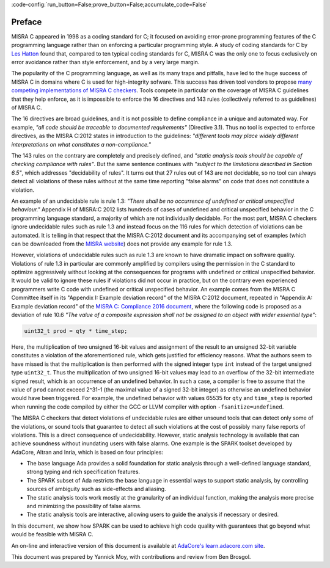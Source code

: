 :code-config:`run_button=False;prove_button=False;accumulate_code=False`

.. _Preface:

Preface
-------

.. role:: ada(code)
   :language: ada

.. role:: c(code)
   :language: c

MISRA C appeared in 1998 as a coding standard for C; it focused on avoiding
error-prone programming features of the C programming language rather than on
enforcing a particular programming style. A study of coding standards for C by
`Les Hatton <https://www.leshatton.org/Documents/MISRAC.pdf>`_ found that,
compared to ten typical coding standards for C, MISRA C was the only one to
focus exclusively on error avoidance rather than style enforcement, and by a
very large margin.

The popularity of the C programming language, as well as its many traps and
pitfalls, have led to the huge success of MISRA C
in domains where C is used for high-integrity sofware. This success has driven
tool vendors to propose `many competing implementations of MISRA C checkers
<https://en.wikipedia.org/wiki/MISRA_C>`_. Tools compete in particular on the
coverage of MISRA C guidelines that they help enforce, as it is
impossible to enforce the 16 directives and 143 rules (collectively referred to
as guidelines) of MISRA C.

The 16 directives are broad guidelines, and it is not possible to define
compliance in a unique and automated way. For example, `"all code should be
traceable to documented requirements"` (Directive 3.1). Thus no tool is
expected to enforce directives, as the MISRA C:2012 states in introduction to
the guidelines: `"different tools may place widely different interpretations on
what constitutes a non-compliance."`

The 143 rules on the contrary are completely and precisely defined, and
`"static analysis tools should be capable of checking compliance with
rules"`. But the same sentence continues with `"subject to the limitations
described in Section 6.5"`, which addresses "decidability of
rules". It turns out that 27 rules out of 143 are not decidable, so no tool can
always detect all violations of these rules without at the same time reporting
"false alarms" on code that does not constitute a violation.

An example of an undecidable rule is rule 1.3: `"There shall be no occurrence
of undefined or critical unspecified behaviour."` Appendix H of MISRA:C 2012
lists hundreds of cases of undefined and critical unspecified
behavior in the C programming language standard, a majority of which are not
individually decidable. For the most part, MISRA C checkers ignore undecidable
rules such as rule 1.3 and instead focus on the 116 rules for which detection
of violations can be automated. It is telling in that respect that the
MISRA C:2012 document and its accompanying set of examples (which can be
downloaded from the `MISRA website <https://www.misra.org.uk>`_) does not
provide any example for rule 1.3.

However, violations of undecidable rules such as rule 1.3 are known to have
dramatic impact on software quality. Violations of rule 1.3 in particular are
commonly amplified by compilers using the permission in the C standard to optimize
aggressively without looking at the consequences for programs with undefined or
critical unspecified behavior. It would be valid to ignore these rules if
violations did not occur in practice, but on the contrary even experienced
programmers write C code with undefined or critical unspecified
behavior. An example comes from the MISRA C Committee itself in its
"Appendix I: Example deviation record" of the MISRA C:2012 document, repeated
in "Appendix A: Example deviation record" of the `MISRA C: Compliance 2016
document
<https://www.misra.org.uk/LinkClick.aspx?fileticket=w_Syhpkf7xA%3d&tabid=57>`_,
where the following code is proposed as a deviation of rule 10.6 `"The value of
a composite expression shall not be assigned to an object with wider essential
type"`:

.. code-block:: c

   uint32_t prod = qty * time_step;

Here, the multiplication of two unsigned 16-bit values and assignment of the
result to an unsigned 32-bit variable constitutes a violation of the
aforementioned rule, which gets justified for efficiency reasons. What the
authors seem to have missed is that the multiplication is then performed with
the signed integer type ``int`` instead of the target unsigned type
``uint32_t``. Thus the multiplication of two unsigned 16-bit values may lead to
an overflow of the 32-bit intermediate signed result, which is an occurrence of
an undefined behavior. In such a case, a compiler is free to assume that the
value of ``prod`` cannot exceed 2^31-1 (the maximal value of a signed 32-bit
integer) as otherwise an undefined behavior would have been triggered. For
example, the undefined behavior with values 65535 for ``qty`` and ``time_step``
is reported when running the code compiled by either the GCC or LLVM compiler with
option ``-fsanitize=undefined``.

The MISRA C checkers that detect violations of
undecidable rules are either unsound tools that can detect only some of
the violations, or sound tools that guarantee to detect all such violations at
the cost of possibly many false reports of violations. This is a direct
consequence of undecidability. However, static analysis technology is available
that can achieve soundness without inundating users with false
alarms. One example is the SPARK toolset developed by AdaCore, Altran and Inria,
which is based on four principles:

- The base language Ada provides a solid foundation for static analysis through
  a well-defined language standard, strong typing and rich specification features.

- The SPARK subset of Ada restricts the base language in essential ways to support
  static analysis, by controlling sources of ambiguity such as side-effects and
  aliasing.

- The static analysis tools work mostly at the granularity of an individual
  function, making the analysis more precise and minimizing the
  possibility of false alarms.

- The static analysis tools are interactive, allowing users to guide
  the analysis if necessary or desired.

In this document, we show how SPARK can be used to achieve
high code quality with guarantees that go beyond what would be feasible
with MISRA C.

An on-line and interactive version of this document is available at
`AdaCore's learn.adacore.com site
<https://learn.adacore.com/courses/SPARK_for_the_MISRA_C_Developer>`_.

This document was prepared by Yannick Moy, with contributions and review from Ben Brosgol.
